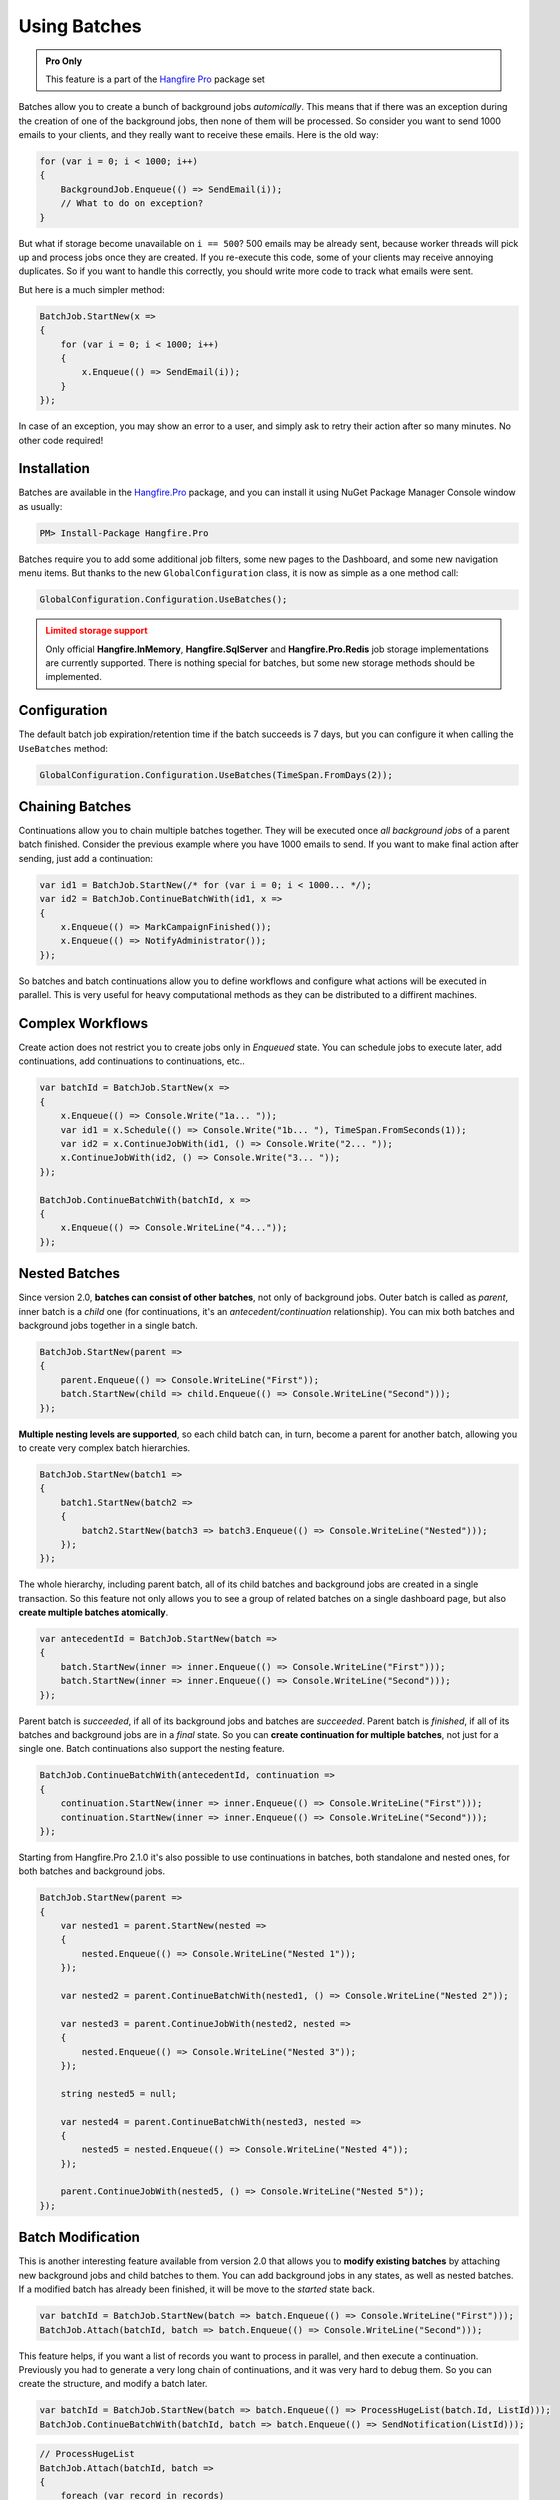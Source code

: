 Using Batches
==============

.. admonition:: Pro Only
   :class: note

   This feature is a part of the `Hangfire Pro <https://www.hangfire.io/pro/>`_ package set

Batches allow you to create a bunch of background jobs *automically*. This means that if there was an exception during the creation of one of the background jobs, then none of them will be processed. So consider you want to send 1000 emails to your clients, and they really want to receive these emails. Here is the old way:

.. code-block:: c#

   for (var i = 0; i < 1000; i++)
   {
       BackgroundJob.Enqueue(() => SendEmail(i));
       // What to do on exception?
   }

But what if storage become unavailable on ``i == 500``? 500 emails may be already sent, because worker threads will pick up and process jobs once they are created. If you re-execute this code, some of your clients may receive annoying duplicates. So if you want to handle this correctly, you should write more code to track what emails were sent. 

But here is a much simpler method:

.. code-block:: c#

   BatchJob.StartNew(x =>
   {
       for (var i = 0; i < 1000; i++)
       {
           x.Enqueue(() => SendEmail(i));
       }
   });

In case of an exception, you may show an error to a user, and simply ask to retry their action after so many minutes. No other code required!

Installation
-------------

Batches are available in the `Hangfire.Pro <https://nuget.hangfire.io/feeds/hangfire-pro/Hangfire.Pro/>`_ package, and you can install it using NuGet Package Manager Console window as usually:

.. code-block:: powershell

   PM> Install-Package Hangfire.Pro

Batches require you to add some additional job filters, some new pages to the Dashboard, and some new navigation menu items. But thanks to the new ``GlobalConfiguration`` class, it is now as simple as a one method call:

.. code-block:: c#

   GlobalConfiguration.Configuration.UseBatches();

.. admonition:: Limited storage support
   :class: warning

   Only official **Hangfire.InMemory**, **Hangfire.SqlServer** and **Hangfire.Pro.Redis** job storage implementations are currently supported. There is nothing special for batches, but some new storage methods should be implemented.

Configuration
--------------

The default batch job expiration/retention time if the batch succeeds is 7 days, but you can configure it when calling the ``UseBatches`` method:

.. code-block:: c#
    
   GlobalConfiguration.Configuration.UseBatches(TimeSpan.FromDays(2));


Chaining Batches
-----------------

Continuations allow you to chain multiple batches together. They will be executed once *all background jobs* of a parent batch finished. Consider the previous example where you have 1000 emails to send. If you want to make final action after sending, just add a continuation:

.. code-block:: c#

   var id1 = BatchJob.StartNew(/* for (var i = 0; i < 1000... */);
   var id2 = BatchJob.ContinueBatchWith(id1, x => 
   {
       x.Enqueue(() => MarkCampaignFinished());
       x.Enqueue(() => NotifyAdministrator());
   });

So batches and batch continuations allow you to define workflows and configure what actions will be executed in parallel. This is very useful for heavy computational methods as they can be distributed to a diffirent machines.

Complex Workflows
------------------

Create action does not restrict you to create jobs only in *Enqueued* state. You can schedule jobs to execute later, add continuations, add continuations to continuations, etc..

.. code-block:: c#

   var batchId = BatchJob.StartNew(x =>
   {
       x.Enqueue(() => Console.Write("1a... "));
       var id1 = x.Schedule(() => Console.Write("1b... "), TimeSpan.FromSeconds(1));
       var id2 = x.ContinueJobWith(id1, () => Console.Write("2... "));
       x.ContinueJobWith(id2, () => Console.Write("3... "));
   });
   
   BatchJob.ContinueBatchWith(batchId, x =>
   {
       x.Enqueue(() => Console.WriteLine("4..."));
   });

Nested Batches
--------------

Since version 2.0, **batches can consist of other batches**, not only of background jobs. Outer batch is called as *parent*, inner batch is a *child* one (for continuations, it's an *antecedent/continuation* relationship). You can mix both batches and background jobs together in a single batch.

.. code-block:: c#

   BatchJob.StartNew(parent =>
   {
       parent.Enqueue(() => Console.WriteLine("First"));
       batch.StartNew(child => child.Enqueue(() => Console.WriteLine("Second")));
   });

**Multiple nesting levels are supported**, so each child batch can, in turn, become a parent for another batch, allowing you to create very complex batch hierarchies.

.. code-block:: c#

   BatchJob.StartNew(batch1 =>
   {
       batch1.StartNew(batch2 =>
       {
           batch2.StartNew(batch3 => batch3.Enqueue(() => Console.WriteLine("Nested")));
       });
   });

The whole hierarchy, including parent batch, all of its child batches and background jobs are created in a single transaction. So this feature not only allows you to see a group of related batches on a single dashboard page, but also **create multiple batches atomically**.

.. code-block:: c#

   var antecedentId = BatchJob.StartNew(batch =>
   {
       batch.StartNew(inner => inner.Enqueue(() => Console.WriteLine("First")));
       batch.StartNew(inner => inner.Enqueue(() => Console.WriteLine("Second")));
   });

Parent batch is *succeeded*, if all of its background jobs and batches are *succeeded*. Parent batch is *finished*, if all of its batches and background jobs are in a *final* state. So you can **create continuation for multiple batches**, not just for a single one. Batch continuations also support the nesting feature.

.. code-block:: c#

   BatchJob.ContinueBatchWith(antecedentId, continuation =>
   {
       continuation.StartNew(inner => inner.Enqueue(() => Console.WriteLine("First")));
       continuation.StartNew(inner => inner.Enqueue(() => Console.WriteLine("Second")));
   });

Starting from Hangfire.Pro 2.1.0 it's also possible to use continuations in batches, both standalone and nested ones, for both batches and background jobs.

.. code-block:: c#

   BatchJob.StartNew(parent =>
   {
       var nested1 = parent.StartNew(nested =>
       {
           nested.Enqueue(() => Console.WriteLine("Nested 1"));
       });
       
       var nested2 = parent.ContinueBatchWith(nested1, () => Console.WriteLine("Nested 2"));
       
       var nested3 = parent.ContinueJobWith(nested2, nested =>
       {
           nested.Enqueue(() => Console.WriteLine("Nested 3"));
       });
       
       string nested5 = null;
       
       var nested4 = parent.ContinueBatchWith(nested3, nested =>
       {
           nested5 = nested.Enqueue(() => Console.WriteLine("Nested 4"));
       });
       
       parent.ContinueJobWith(nested5, () => Console.WriteLine("Nested 5"));
   });

Batch Modification
------------------

This is another interesting feature available from version 2.0 that allows you to **modify existing batches** by attaching new background jobs and child batches to them. You can add background jobs in any states, as well as nested batches. If a modified batch has already been finished, it will be move to the *started* state back.

.. code-block:: c#

   var batchId = BatchJob.StartNew(batch => batch.Enqueue(() => Console.WriteLine("First")));
   BatchJob.Attach(batchId, batch => batch.Enqueue(() => Console.WriteLine("Second")));

This feature helps, if you want a list of records you want to process in parallel, and then execute a continuation. Previously you had to generate a very long chain of continuations, and it was very hard to debug them. So you can create the structure, and modify a batch later.

.. code-block:: c#

   var batchId = BatchJob.StartNew(batch => batch.Enqueue(() => ProcessHugeList(batch.Id, ListId)));
   BatchJob.ContinueBatchWith(batchId, batch => batch.Enqueue(() => SendNotification(ListId)));

.. code-block:: c#

   // ProcessHugeList
   BatchJob.Attach(batchId, batch => 
   {
       foreach (var record in records)
       {
           batch.Enqueue(() => ProcessRecord(ListId, record.Id)));
       }
   });

Batches can be created without any background jobs. Initially such an empty batches are considered as *completed*, and once some background jobs or child batches are added, they move a batch to the *started* state (or to another, depending on their state).

.. code-block:: c#

   var batchId = BatchJob.StartNew(batch => {});
   BatchJob.Attach(batchId, batch => batch.Enqueue(() => Console.WriteLine("Hello, world!")));

More Continuations
------------------

Since version 2.0 it's possible to **continue batch with a regular background job** without creating a batch that consist only of a single background job. Unfortunately we can't add extension methods for static classes, so let's create a client first.

.. code-block:: c#

   var backgroundJob = new BackgroundJobClient();
   var batchId = BatchJob.StartNew(/* ... */);

   backgroundJob.ContinueBatchWith(batchId, () => Console.WriteLine("Continuation"));

You can use the new feature in other way, and create **batch continuations for regular background jobs**. So you are free to define workflows, where synchronous actions are continued by a group of parallel work, and then continue back to a synchronous method.

.. code-block:: c#

   var jobId = BackgroundJob.Enqueue(() => Console.WriteLine("Antecedent"));
   BatchJob.ContinueJobWith(jobId, batch => batch.Enqueue(() => Console.WriteLine("Continuation")));

Cancellation of a Batch
-----------------------

If you want to stop a batch with millions of background jobs from being executed, not a problem, you can call the `Cancel` method, or click the corresponding button in dashboard. 

.. code-block:: c#

   var batchId = BatchJob.StartNew(/* a lot of jobs */);
   BatchJob.Cancel(batchId);

This method **does not** iterate through all the jobs, it simply sets a property of a batch. When a background job is about to execute, job filter checks for a batch status, and move a job to the *Deleted* state, if a batch has cancelled.
